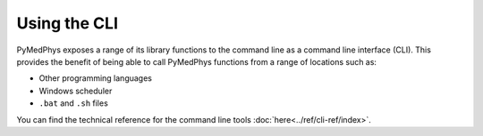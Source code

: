 ============================
Using the CLI
============================

PyMedPhys exposes a range of its library functions to the command line as a
command line interface (CLI). This provides the benefit of being able to call
PyMedPhys functions from a range of locations such as:

* Other programming languages
* Windows scheduler
* ``.bat`` and ``.sh`` files

You can find the technical reference for the command line tools
:doc:`here<../ref/cli-ref/index>`.
